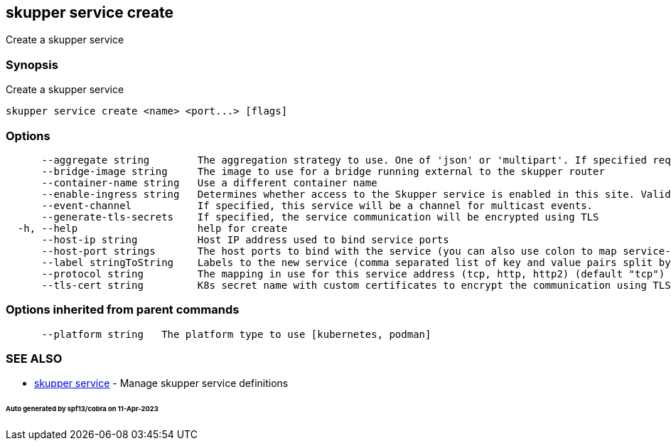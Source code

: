 == skupper service create

Create a skupper service

=== Synopsis

Create a skupper service

----
skupper service create <name> <port...> [flags]
----

=== Options

----
      --aggregate string        The aggregation strategy to use. One of 'json' or 'multipart'. If specified requests to this service will be sent to all registered implementations and the responses aggregated.
      --bridge-image string     The image to use for a bridge running external to the skupper router
      --container-name string   Use a different container name
      --enable-ingress string   Determines whether access to the Skupper service is enabled in this site. Valid values are Always (default) or Never.
      --event-channel           If specified, this service will be a channel for multicast events.
      --generate-tls-secrets    If specified, the service communication will be encrypted using TLS
  -h, --help                    help for create
      --host-ip string          Host IP address used to bind service ports
      --host-port strings       The host ports to bind with the service (you can also use colon to map service-port to a host-port).
      --label stringToString    Labels to the new service (comma separated list of key and value pairs split by equals (default [])
      --protocol string         The mapping in use for this service address (tcp, http, http2) (default "tcp")
      --tls-cert string         K8s secret name with custom certificates to encrypt the communication using TLS (valid only for http2 and tcp protocols)
----

=== Options inherited from parent commands

----
      --platform string   The platform type to use [kubernetes, podman]
----

=== SEE ALSO

* xref:skupper_service.adoc[skupper service]	 - Manage skupper service definitions

[discrete]
====== Auto generated by spf13/cobra on 11-Apr-2023
